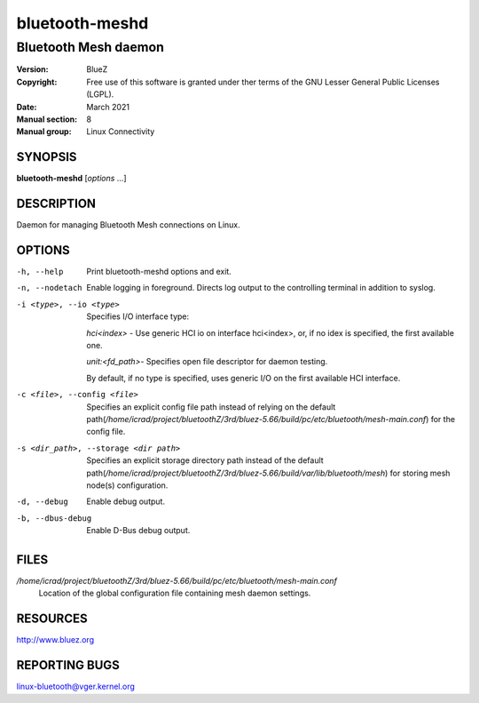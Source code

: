 ===============
bluetooth-meshd
===============

---------------------
Bluetooth Mesh daemon
---------------------

:Version: BlueZ
:Copyright: Free use of this software is granted under ther terms of the GNU
            Lesser General Public Licenses (LGPL).
:Date: March 2021
:Manual section: 8
:Manual group: Linux Connectivity

SYNOPSIS
========

**bluetooth-meshd** [*options* ...]

DESCRIPTION
===========

Daemon for managing Bluetooth Mesh connections on Linux.

OPTIONS
=======

-h, --help
    Print bluetooth-meshd options and exit.

-n, --nodetach
    Enable logging in foreground. Directs log output to the controlling
    terminal in addition to syslog.

-i <type>, --io <type>
    Specifies I/O interface type:

    *hci<index>* - Use generic HCI io on interface hci<index>,
    or, if no idex is specified, the first available one.

    *unit:<fd_path>*- Specifies open file descriptor for
    daemon testing.

    By default, if no type is specified, uses generic I/O
    on the first available HCI interface.

-c <file>, --config <file>
    Specifies an explicit config file path instead of relying on the
    default path(*/home/icrad/project/bluetoothZ/3rd/bluez-5.66/build/pc/etc/bluetooth/mesh-main.conf*) for the config file.

-s <dir_path>, --storage <dir path>
    Specifies an explicit storage directory path instead of the default
    path(*/home/icrad/project/bluetoothZ/3rd/bluez-5.66/build/var/lib/bluetooth/mesh*) for storing mesh node(s) configuration.

-d, --debug         Enable debug output.

-b, --dbus-debug    Enable D-Bus debug output.

FILES
=====

*/home/icrad/project/bluetoothZ/3rd/bluez-5.66/build/pc/etc/bluetooth/mesh-main.conf*
    Location of the global configuration file containing mesh daemon settings.

RESOURCES
=========

http://www.bluez.org

REPORTING BUGS
==============

linux-bluetooth@vger.kernel.org

